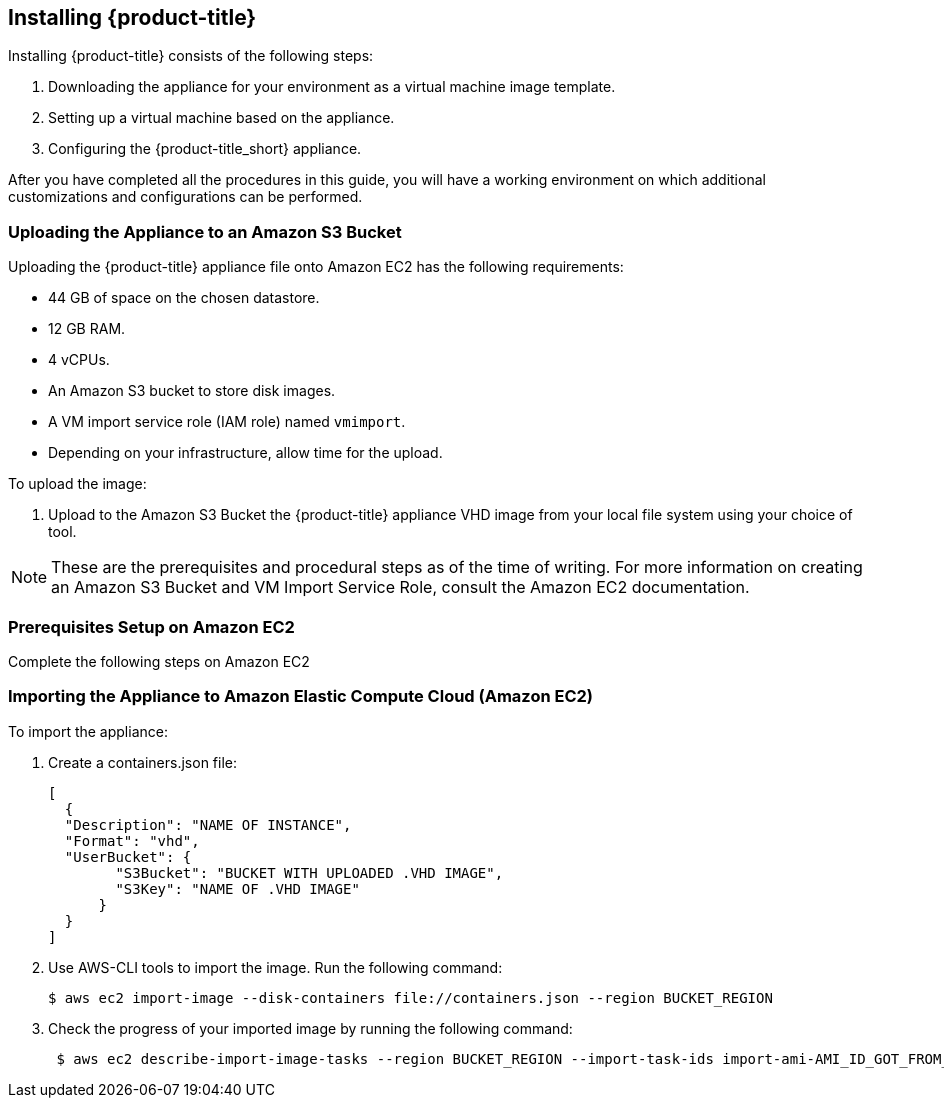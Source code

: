 [[installing-cloudforms-aws]]
== Installing {product-title}

Installing {product-title} consists of the following steps:

. Downloading the appliance for your environment as a virtual machine image template.
. Setting up a virtual machine based on the appliance.
. Configuring the {product-title_short} appliance.

After you have completed all the procedures in this guide, you will have a working environment on which additional customizations and configurations can be performed.

ifdef::miq[]
[[obtaining-the-appliance]]
=== Obtaining the Appliance

. In a browser, navigate to link:manageiq.org/download[].
. Select *Amazon* from the *--Choose your platform--* list.
. Select *Stable* from the *--Choose a release-git add-* list.
. Follow the instructions to download the appliance.
endif::miq[]

ifdef::cfme[]
[[obtaining-the-appliance]]
=== Obtaining the Appliance

. Go to link:https://access.redhat.com[access.redhat.com] and log in to the Red Hat Customer Portal using your customer account details.
. Click *Downloads* in the menu bar.
. Click *A-Z* to sort the product downloads alphabetically.
. Click *Red Hat CloudForms* to access the product download page.
. From the list of installers and images, click the *Download Now* link for *CFME EC2 Virtual Appliance*.
endif::cfme[]

[[uploading-the-appliance-on-amazon-ec2]]
=== Uploading the Appliance to an Amazon S3 Bucket

Uploading the {product-title} appliance file onto Amazon EC2 has the following requirements:

* 44 GB of space on the chosen datastore.
* 12 GB RAM.
* 4 vCPUs.
* An Amazon S3 bucket to store disk images.
* A VM import service role (IAM role) named `vmimport`. 
* Depending on your infrastructure, allow time for the upload.

To upload the image:

. Upload to the Amazon S3 Bucket the {product-title} appliance VHD image from your local file system using your choice of tool.

[NOTE]
====
These are the prerequisites and procedural steps as of the time of writing. For more information on creating an Amazon S3 Bucket and VM Import Service Role, consult the Amazon EC2 documentation.
====

[[Prerequisites-on-amazon-ec2]]
=== Prerequisites Setup on Amazon EC2

Complete the following steps on Amazon EC2


[[importing-the-appliance-on-amazon-ec2]]
=== Importing the Appliance to Amazon Elastic Compute Cloud (Amazon EC2)
To import the appliance:

. Create a containers.json file: 
+  
----
[
  {
  "Description": "NAME OF INSTANCE",
  "Format": "vhd",
  "UserBucket": {
        "S3Bucket": "BUCKET WITH UPLOADED .VHD IMAGE",
        "S3Key": "NAME OF .VHD IMAGE"
      }
  }
]
----
+
. Use AWS-CLI tools to import the image. Run the following command:
+
----
$ aws ec2 import-image --disk-containers file://containers.json --region BUCKET_REGION
----
+
. Check the progress of your imported image by running the following command:
+
----
 $ aws ec2 describe-import-image-tasks --region BUCKET_REGION --import-task-ids import-ami-AMI_ID_GOT_FROM_RESPONSE
----
+


